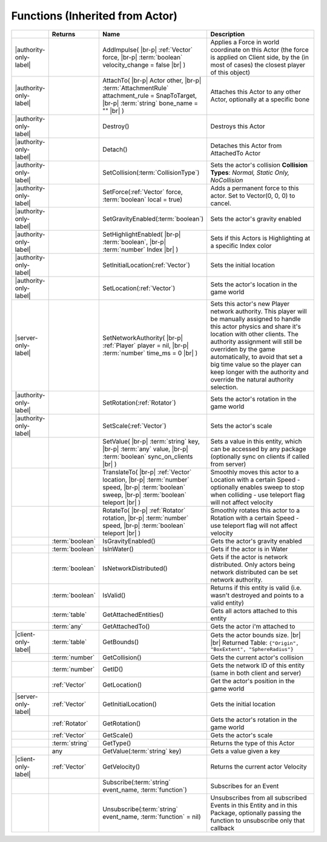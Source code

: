 Functions (Inherited from Actor)
~~~~~~~~~~~~~~~~~~~~~~~~~~~~~~~~

.. list-table:: 
  :widths: 5 10 35 50

  * - 
    - **Returns**
    - **Name**
    - **Description**

  * - |authority-only-label|
    - 
    - AddImpulse( |br-p| :ref:`Vector` force, |br-p| :term:`boolean` velocity_change = false |br| )
    - Applies a Force in world coordinate on this Actor (the force is applied on Client side, by the (in most of cases) the closest player of this object)

  * - |authority-only-label|
    - 
    - AttachTo( |br-p| Actor other, |br-p| :term:`AttachmentRule` attachment_rule = SnapToTarget, |br-p| :term:`string` bone_name = "" |br| )
    - Attaches this Actor to any other Actor, optionally at a specific bone

  * - |authority-only-label|
    - 
    - Destroy()
    - Destroys this Actor

  * - |authority-only-label|
    - 
    - Detach()
    - Detaches this Actor from AttachedTo Actor

  * - |authority-only-label|
    - 
    - SetCollision(:term:`CollisionType`)
    - Sets the actor's collision **Collision Types**: *Normal, Static Only, NoCollision*

  * - |authority-only-label|
    - 
    - SetForce(:ref:`Vector` force, :term:`boolean` local = true)
    - Adds a permanent force to this actor. Set to Vector(0, 0, 0) to cancel.

  * - |authority-only-label|
    - 
    - SetGravityEnabled(:term:`boolean`)
    - Sets the actor's gravity enabled

  * - |authority-only-label|
    - 
    - SetHighlightEnabled( |br-p| :term:`boolean`, |br-p| :term:`number` Index |br| )
    - Sets if this Actors is Highlighting at a specific Index color

  * - |authority-only-label|
    - 
    - SetInitialLocation(:ref:`Vector`)
    - Sets the initial location

  * - |authority-only-label|
    - 
    - SetLocation(:ref:`Vector`)
    - Sets the actor's location in the game world

  * - |server-only-label|
    - 
    - SetNetworkAuthority( |br-p| :ref:`Player` player = nil, |br-p| :term:`number` time_ms = 0 |br| )
    - Sets this actor's new Player network authority. This player will be manually assigned to handle this actor physics and share it's location with other clients. The authority assignment will still be overriden by the game automatically, to avoid that set a big time value so the player can keep longer with the authority and override the natural authority selection.

  * - |authority-only-label|
    - 
    - SetRotation(:ref:`Rotator`)
    - Sets the actor's rotation in the game world

  * - |authority-only-label|
    - 
    - SetScale(:ref:`Vector`)
    - Sets the actor's scale

  * - 
    - 
    - SetValue( |br-p| :term:`string` key, |br-p| :term:`any` value, |br-p| :term:`boolean` sync_on_clients |br| )
    - Sets a value in this entity, which can be accessed by any package (optionally sync on clients if called from server)

  * - 
    - 
    - TranslateTo( |br-p| :ref:`Vector` location, |br-p| :term:`number` speed, |br-p| :term:`boolean` sweep, |br-p| :term:`boolean` teleport |br| )
    - Smoothly moves this actor to a Location with a certain Speed - optionally enables sweep to stop when colliding - use teleport flag will not affect velocity

  * - 
    - 
    - RotateTo( |br-p| :ref:`Rotator` rotation, |br-p| :term:`number` speed, |br-p| :term:`boolean` teleport |br| )
    - Smoothly rotates this actor to a Rotation with a certain Speed - use teleport flag will not affect velocity

  * - 
    - :term:`boolean`
    - IsGravityEnabled()
    - Gets the actor's gravity enabled

  * - 
    - :term:`boolean`
    - IsInWater()
    - Gets if the actor is in Water

  * - 
    - :term:`boolean`
    - IsNetworkDistributed()
    - Gets if the actor is network distributed. Only actors being network distributed can be set network authority.

  * - 
    - :term:`boolean`
    - IsValid()
    - Returns if this entity is valid (i.e. wasn't destroyed and points to a valid entity)

  * - 
    - :term:`table`
    - GetAttachedEntities()
    - Gets all actors attached to this entity

  * - 
    - :term:`any`
    - GetAttachedTo()
    - Gets the actor i'm attached to

  * - |client-only-label|
    - :term:`table`
    - GetBounds()
    - Gets the actor bounds size. |br| |br| Returned Table:  ``{"Origin", "BoxExtent", "SphereRadius"}``

  * - 
    - :term:`number`
    - GetCollision()
    - Gets the current actor's collision

  * - 
    - :term:`number`
    - GetID()
    - Gets the network ID of this entity (same in both client and server)

  * - 
    - :ref:`Vector`
    - GetLocation()
    - Get the actor's position in the game world

  * - |server-only-label|
    - :ref:`Vector`
    - GetInitialLocation()
    - Gets the initial location

  * - 
    - :ref:`Rotator`
    - GetRotation()
    - Gets the actor's rotation in the game world

  * - 
    - :ref:`Vector`
    - GetScale()
    - Gets the actor's scale

  * - 
    - :term:`string`
    - GetType()
    - Returns the type of this Actor

  * - 
    - any
    - GetValue(:term:`string` key)
    - Gets a value given a key

  * - |client-only-label|
    - :ref:`Vector`
    - GetVelocity()
    - Returns the current actor Velocity

  * - 
    - 
    - Subscribe(:term:`string` event_name, :term:`function`)
    - Subscribes for an Event 

  * - 
    - 
    - Unsubscribe(:term:`string` event_name, :term:`function` = nil)
    - Unsubscribes from all subscribed Events in this Entity and in this Package, optionally passing the function to unsubscribe only that callback
